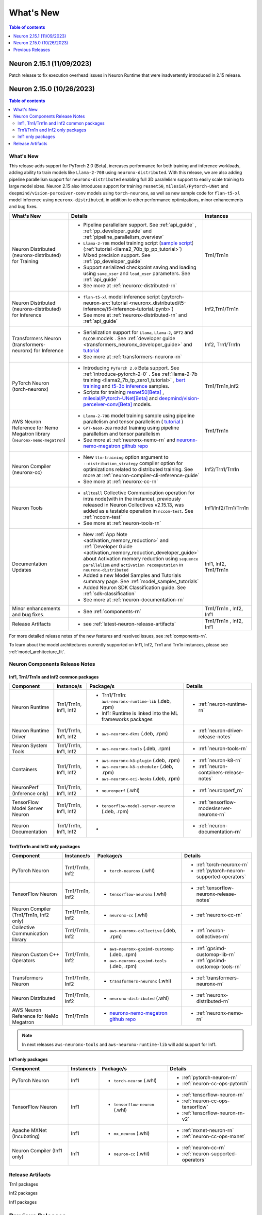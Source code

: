 .. _neuron-whatsnew:

What's New
==========

.. contents:: Table of contents
   :local:
   :depth: 1

.. _latest-neuron-release:
.. _neuron-2.15.0-whatsnew:


Neuron 2.15.1 (11/09/2023)
--------------------------
Patch release to fix execution overhead issues in Neuron Runtime that were inadvertently introduced in 2.15 release.



Neuron 2.15.0 (10/26/2023)
--------------------------

.. contents:: Table of contents
   :local:
   :depth: 3

What's New
^^^^^^^^^^

This release adds support for PyTorch 2.0 (Beta), increases performance for both training and inference workloads, adding ability to train models like ``Llama-2-70B`` using ``neuronx-distributed``. With this release, we are also adding pipeline parallelism support for ``neuronx-distributed`` enabling full 3D parallelism support to easily scale training to large model sizes.
Neuron 2.15 also introduces support for training ``resnet50``, ``milesial/Pytorch-UNet`` and ``deepmind/vision-perceiver-conv`` models using ``torch-neuronx``, as well as new sample code for ``flan-t5-xl`` model inference using ``neuronx-distributed``, in addition to other performance optimizations, minor enhancements and bug fixes.

.. list-table::
   :widths: auto
   :header-rows: 1
   :align: left
   :class: table-smaller-font-size

   * - What's New
     - Details
     - Instances

   * - Neuron Distributed (neuronx-distributed) for Training
     - * Pipeline parallelism support. See :ref:`api_guide` , :ref:`pp_developer_guide` and :ref:`pipeline_parallelism_overview`
       * ``Llama-2-70B`` model training script  (`sample script <https://github.com/aws-neuron/aws-neuron-samples/tree/master/torch-neuronx/training/llama2/tp_pp_llama2_70b_hf_pretrain>`_) (:ref:`tutorial <llama2_70b_tp_pp_tutorial>`)
       * Mixed precision support. See :ref:`pp_developer_guide`
       * Support serialized checkpoint saving and loading using ``save_xser`` and ``load_xser`` parameters. See :ref:`api_guide` 
       * See more at :ref:`neuronx-distributed-rn` 
     - Trn1/Trn1n

   * - Neuron Distributed (neuronx-distributed) for Inference
     - * ``flan-t5-xl`` model inference script (:pytorch-neuron-src:`tutorial <neuronx_distributed/t5-inference/t5-inference-tutorial.ipynb>`)
       * See more at :ref:`neuronx-distributed-rn` and  :ref:`api_guide`
     - Inf2,Trn1/Trn1n

   * - Transformers Neuron (transformers-neuronx) for Inference
     - * Serialization support for ``Llama``, ``Llama-2``, ``GPT2`` and ``BLOOM`` models . See :ref:`developer guide <transformers_neuronx_developer_guide>` and `tutorial <https://github.com/aws-neuron/aws-neuron-samples/blob/master/torch-neuronx/transformers-neuronx/inference/meta-llama-2-13b-sampling.ipynb>`_
       * See more at :ref:`transformers-neuronx-rn` 
     - Inf2, Trn1/Trn1n

   * - PyTorch Neuron (torch-neuronx)
     - * Introducing ``PyTorch 2.0`` Beta support. See :ref:`introduce-pytorch-2-0` . See  :ref:`llama-2-7b training <llama2_7b_tp_zero1_tutorial>` , `bert training <https://github.com/aws-neuron/aws-neuron-samples/tree/master/torch-neuronx/training/dp_bert_hf_pretrain>`_ and  `t5-3b inference <https://awsdocs-neuron.readthedocs-hosted.com/en/latest/src/examples/pytorch/neuronx_distributed/t5-inference/t5-inference-tutorial.html>`_ samples.
       * Scripts for training `resnet50[Beta] <https://github.com/aws-neuron/aws-neuron-samples/tree/master/torch-neuronx/training/resnet50>`_ ,
         `milesial/Pytorch-UNet[Beta] <https://github.com/aws-neuron/aws-neuron-samples/tree/master/torch-neuronx/training/unet_image_segmentation>`_ and `deepmind/vision-perceiver-conv[Beta] <https://github.com/aws-neuron/aws-neuron-samples/blob/master/torch-neuronx/training/hf_image_classification/VisionPerceiverConv.ipynb>`_ models.
     - Trn1/Trn1n,Inf2

   * - AWS Neuron Reference for Nemo Megatron library (``neuronx-nemo-megatron``)
     - * ``Llama-2-70B`` model training sample using pipeline parallelism and tensor parallelism ( `tutorial <https://github.com/aws-neuron/aws-neuron-parallelcluster-samples/blob/master/examples/jobs/neuronx-nemo-megatron-llamav2-job.md>`_ )
       * ``GPT-NeoX-20B`` model training using pipeline parallelism and tensor parallelism 
       * See more at :ref:`neuronx-nemo-rn` and `neuronx-nemo-megatron github repo <https://github.com/aws-neuron/neuronx-nemo-megatron>`_
     - Trn1/Trn1n

   * - Neuron Compiler (neuronx-cc)
     - * New ``llm-training`` option argument to ``--distribution_strategy`` compiler option for optimizations related to distributed training. See more at :ref:`neuron-compiler-cli-reference-guide`
       * See more at :ref:`neuronx-cc-rn`
     - Inf2/Trn1/Trn1n

   * - Neuron Tools
     - * ``alltoall`` Collective Communication operation for intra node(with in the instance), previously released in Neuron Collectives v2.15.13, was added as a testable operation in ``nccom-test``. See :ref:`nccom-test`
       * See more at :ref:`neuron-tools-rn`
     - Inf1/Inf2/Trn1/Trn1n
  
   * - Documentation Updates
     - * New :ref:`App Note <activation_memory_reduction>` and :ref:`Developer Guide <activation_memory_reduction_developer_guide>` about Activation memory reduction using ``sequence parallelism`` and ``activation recomputation`` in ``neuronx-distributed``
       * Added a new Model Samples and Tutorials summary page. See :ref:`model_samples_tutorials`
       * Added Neuron SDK Classification guide. See :ref:`sdk-classification`
       * See more at :ref:`neuron-documentation-rn`
     - Inf1, Inf2, Trn1/Trn1n
  
   * - Minor enhancements and bug fixes.
     - * See :ref:`components-rn`
     - Trn1/Trn1n , Inf2, Inf1
   
   * - Release Artifacts
     - * see :ref:`latest-neuron-release-artifacts`
     - Trn1/Trn1n , Inf2, Inf1

For more detailed release notes of the new features and resolved issues, see :ref:`components-rn`.

To learn about the model architectures currently supported on Inf1, Inf2, Trn1 and Trn1n instances, please see :ref:`model_architecture_fit`.


.. _components-rn:

Neuron Components Release Notes
^^^^^^^^^^^^^^^^^^^^^^^^^^^^^^^

Inf1, Trn1/Trn1n and Inf2 common packages
~~~~~~~~~~~~~~~~~~~~~~~~~~~~~~~~~~~

.. list-table::
   :widths: auto
   :header-rows: 1
   :align: left
   :class: table-smaller-font-size


   * - Component
     - Instance/s
     - Package/s
     - Details


   * - Neuron Runtime
     - Trn1/Trn1n, Inf1, Inf2
     - * Trn1/Trn1n: ``aws-neuronx-runtime-lib`` (.deb, .rpm)

       * Inf1: Runtime is linked into the ML frameworks packages
       
     - * :ref:`neuron-runtime-rn`

   * - Neuron Runtime Driver
     - Trn1/Trn1n, Inf1, Inf2
     - * ``aws-neuronx-dkms``  (.deb, .rpm)
       
     - * :ref:`neuron-driver-release-notes`

   * - Neuron System Tools
     - Trn1/Trn1n, Inf1, Inf2
     - * ``aws-neuronx-tools``  (.deb, .rpm)
     - * :ref:`neuron-tools-rn`


   * - Containers
     - Trn1/Trn1n, Inf1, Inf2
     - * ``aws-neuronx-k8-plugin`` (.deb, .rpm)

       * ``aws-neuronx-k8-scheduler`` (.deb, .rpm)
       
       * ``aws-neuronx-oci-hooks`` (.deb, .rpm)

     - * :ref:`neuron-k8-rn`

       * :ref:`neuron-containers-release-notes`

   * - NeuronPerf (Inference only)
     - Trn1/Trn1n, Inf1, Inf2
     - * ``neuronperf`` (.whl)
     - * :ref:`neuronperf_rn`


   * - TensorFlow Model Server Neuron
     - Trn1/Trn1n, Inf1, Inf2
     - * ``tensorflow-model-server-neuronx`` (.deb, .rpm)
     - * :ref:`tensorflow-modeslserver-neuronx-rn`


   * - Neuron Documentation
     - Trn1/Trn1n, Inf1, Inf2
     - * 
     - * :ref:`neuron-documentation-rn`


Trn1/Trn1n and Inf2 only packages
~~~~~~~~~~~~~~~~~~~~~~~~~~~~~~~~~

.. list-table::
   :widths: auto
   :header-rows: 1
   :align: left
   :class: table-smaller-font-size
   
   * - Component
     - Instance/s
     - Package/s
     - Details


   * - PyTorch Neuron
     - Trn1/Trn1n, Inf2
     - * ``torch-neuronx`` (.whl)
     - * :ref:`torch-neuronx-rn`
       * :ref:`pytorch-neuron-supported-operators`
       

   * - TensorFlow Neuron
     - Trn1/Trn1n, Inf2
     - * ``tensorflow-neuronx`` (.whl)
     - * :ref:`tensorflow-neuronx-release-notes`

 
   * - Neuron Compiler (Trn1/Trn1n, Inf2 only)
     - Trn1/Trn1n, Inf2
     - * ``neuronx-cc`` (.whl)
     - * :ref:`neuronx-cc-rn`

   * - Collective Communication library
     - Trn1/Trn1n, Inf2    
     - * ``aws-neuronx-collective`` (.deb, .rpm)
     - * :ref:`neuron-collectives-rn`


   * - Neuron Custom C++ Operators
     - Trn1/Trn1n, Inf2
  
     - * ``aws-neuronx-gpsimd-customop`` (.deb, .rpm)
  
       * ``aws-neuronx-gpsimd-tools`` (.deb, .rpm)
  
     - * :ref:`gpsimd-customop-lib-rn`

       * :ref:`gpsimd-customop-tools-rn`


   * - Transformers Neuron
     - Trn1/Trn1n, Inf2
     - * ``transformers-neuronx`` (.whl)
     - * :ref:`transformers-neuronx-rn`

   * - Neuron Distributed
     - Trn1/Trn1n, Inf2
     - * ``neuronx-distributed`` (.whl)
     - * :ref:`neuronx-distributed-rn`

   * - AWS Neuron Reference for NeMo Megatron
     - Trn1/Trn1n
     - * `neuronx-nemo-megatron github repo <https://github.com/aws-neuron/neuronx-nemo-megatron>`_
     - * :ref:`neuronx-nemo-rn`



.. note::

   In next releases ``aws-neuronx-tools`` and ``aws-neuronx-runtime-lib`` will add support for Inf1.


Inf1 only packages
~~~~~~~~~~~~~~~~~~

.. list-table::
   :widths: auto
   :header-rows: 1
   :align: left
   :class: table-smaller-font-size
   

   * - Component
     - Instance/s
     - Package/s
     - Details


   * - PyTorch Neuron
     - Inf1
     - * ``torch-neuron`` (.whl)
     - * :ref:`pytorch-neuron-rn`

       * :ref:`neuron-cc-ops-pytorch`


   * - TensorFlow Neuron
     - Inf1
     - * ``tensorflow-neuron`` (.whl)
     - * :ref:`tensorflow-neuron-rn`

       * :ref:`neuron-cc-ops-tensorflow`
       
       * :ref:`tensorflow-neuron-rn-v2` 



   * - Apache MXNet (Incubating)
     - Inf1
     - * ``mx_neuron`` (.whl)
     - * :ref:`mxnet-neuron-rn`

       * :ref:`neuron-cc-ops-mxnet`


   * - Neuron Compiler (Inf1 only)
     - Inf1
     - * ``neuron-cc`` (.whl)
     - * :ref:`neuron-cc-rn`

       * :ref:`neuron-supported-operators`


.. _latest-neuron-release-artifacts:

Release Artifacts
^^^^^^^^^^^^^^^^^

Trn1 packages

.. program-output:: python3 src/helperscripts/n2-helper.py --list=packages --instance=trn1 --file=src/helperscripts/n2-manifest.json --neuron-version=2.15.1

Inf2 packages

.. program-output:: python3 src/helperscripts/n2-helper.py --list=packages --instance=inf2 --file=src/helperscripts/n2-manifest.json --neuron-version=2.15.1

Inf1 packages

.. program-output:: python3 src/helperscripts/n2-helper.py --list=packages --instance=inf1 --file=src/helperscripts/n2-manifest.json --neuron-version=2.15.1


Previous Releases
-----------------

* :ref:`prev-rn`
* :ref:`pre-release-content`
* :ref:`prev-n1-rn`



